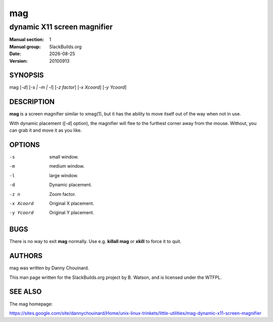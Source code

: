 .. RST source for mag(1) man page. Convert with:
..   rst2man.py mag.rst > mag.1
.. rst2man.py comes from the SBo development/docutils package.

.. |version| replace:: 20100913
.. |date| date::

===
mag
===

----------------------------
dynamic X11 screen magnifier
----------------------------

:Manual section: 1
:Manual group: SlackBuilds.org
:Date: |date|
:Version: |version|

SYNOPSIS
========

mag [*-d*] [*-s | -m | -l*]  [*-z factor*] [*-x Xcoord*] [*-y Ycoord*]

DESCRIPTION
===========

**mag** is a screen magnifier similar to xmag(1), but it has the
ability to move itself out of the way when not in use.

With dynamic placement ([*-d*] option), the magnifier will flee to the
furthest corner away from the mouse. Without, you can grab it and move it as you like.

OPTIONS
=======

-s                 small window.                                     
-m                 medium window.                                    
-l                 large window.                                     
-d                 Dynamic placement.                                
-z n               Zoom factor.                                      
-x Xcoord          Original X placement.                             
-y Ycoord          Original Y placement.

BUGS
====

There is no way to exit **mag** normally. Use e.g. **killall mag** or
**xkill** to force it to quit.

AUTHORS
=======

mag was written by Danny Chouinard.

This man page written for the SlackBuilds.org project
by B. Watson, and is licensed under the WTFPL.

SEE ALSO
========

The mag homepage:

https://sites.google.com/site/dannychouinard/Home/unix-linux-trinkets/little-utilities/mag-dynamic-x11-screen-magnifier
